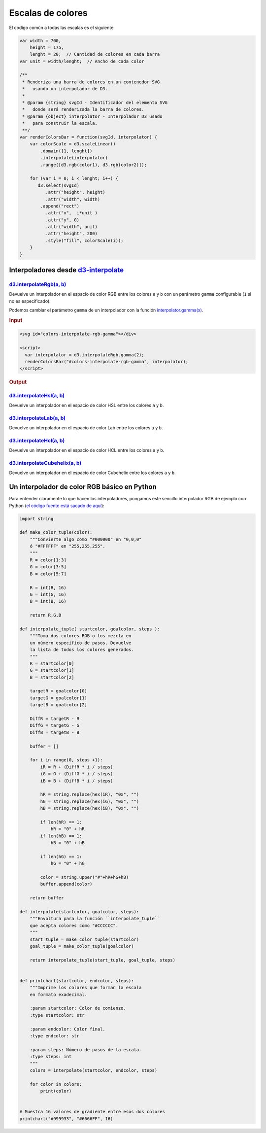 ******************
Escalas de colores
******************

.. raw:: html

   <script src="https://cdnjs.cloudflare.com/ajax/libs/d3/4.13.0/d3.min.js"></script>
   <script>console.log("D3JS v" + d3.version)</script>

.. raw:: html

   <p>En los siguientes ejemplos vamos a coger una escala que empieza y termina en los colores mostrados abajo (<span id="color1-span"></span>, <span id="color2-span"></span>). Vamos a mapearla como una escala lineal en D3 y aplicaremos diferentes interpolaciones de color.</p>

.. raw:: html

   <svg width="100%" height="100">
     <rect id="color1" x="0" y="0" width="50%" height="100%"></rect>
     <rect id="color2" x="50%" y="0" width="50%" height="100%"></rect>
   </svg>
   <br><br>
   <script>
     var color1 = "#007AFF",
         color2 = "#FFF500";

     d3.select("#color1").attr("fill", color1);
     d3.select("#color2").attr("fill", color2);

     d3.select("#color1-span").text(color1).style("color", color1);
     d3.select("#color2-span").text(color2).style("color", color2);
   </script>

El código común a todas las escalas es el siguiente:

.. code-block:: js

   var width = 700,
       height = 175,
       lenght = 20;  // Cantidad de colores en cada barra
   var unit = width/lenght;  // Ancho de cada color

   /**
    * Renderiza una barra de colores en un contenedor SVG
    *   usando un interpolador de D3.
    *
    * @param {string} svgId - Identificador del elemento SVG
    *   donde será renderizada la barra de colores.
    * @param {object} interpolator - Interpolador D3 usado
    *   para construir la escala.
    **/
   var renderColorsBar = function(svgId, interpolator) {
       var colorScale = d3.scaleLinear()
           .domain([1, lenght])
           .interpolate(interpolator)
           .range([d3.rgb(color1), d3.rgb(color2)]);

       for (var i = 0; i < lenght; i++) {
          d3.select(svgId)
             .attr("height", height)
             .attr("width", width)
           .append("rect")
             .attr("x",  i*unit )
             .attr("y", 0)
             .attr("width", unit)
             .attr("height", 200)
             .style("fill", colorScale(i));
       }
   }

.. raw:: html

   <script>
     var width = 700,
         height = 175,
         lenght = 20;
     var unit = width/lenght;

     var renderColorsBar = function(svgId, interpolator) {
         var colorScale = d3.scaleLinear()
             .domain([1, lenght])
             .interpolate(interpolator)
             .range([d3.rgb(color1), d3.rgb(color2)]);

         for (var i = 0; i < lenght; i++) {
            d3.select(svgId)
               .attr("height", height)
               .attr("width", width)
             .append("rect")
               .attr("x",  i*unit )
               .attr("y", 0)
               .attr("width", unit)
               .attr("height", height - 35)
               .style("fill", colorScale(i));
         }
     }
   </script>

Interpoladores desde `d3-interpolate`_
======================================

`d3.interpolateRgb(a, b)`_
--------------------------

Devuelve un interpolador en el espacio de color RGB entre los colores ``a`` y ``b`` con un parámetro ``gamma`` configurable (``1`` si no es especificado).

.. raw:: html

   <svg id="colors-interpolatergb"></div>

   <script>
     renderColorsBar("#colors-interpolatergb", d3.interpolateRgb);
   </script>

Podemos cambiar el parámetro ``gamma`` de un interpolador con la función `interpolator.gamma(x)`_.

.. rubric:: Input


.. code-block:: html

   <svg id="colors-interpolate-rgb-gamma"></div>

   <script>
     var interpolator = d3.interpolateRgb.gamma(2);
     renderColorsBar("#colors-interpolate-rgb-gamma", interpolator);
   </script>

.. rubric:: Output

.. raw:: html

   <svg id="colors-interpolate-rgb-gamma"></div>

   <script>
     var interpolator = d3.interpolateRgb.gamma(2);
     renderColorsBar("#colors-interpolate-rgb-gamma", interpolator);
   </script>


`d3.interpolateHsl(a, b)`_
--------------------------
Devuelve un interpolador en el espacio de color HSL entre los colores ``a`` y ``b``.

.. raw:: html

   <svg id="colors-interpolate-hsl"></div>

   <script>
     renderColorsBar("#colors-interpolate-hsl", d3.interpolateHsl);
   </script>


`d3.interpolateLab(a, b)`_
--------------------------
Devuelve un interpolador en el espacio de color Lab entre los colores ``a`` y ``b``.

.. raw:: html

   <svg id="colors-interpolate-lab"></div>

   <script>
     renderColorsBar("#colors-interpolate-lab", d3.interpolateLab);
   </script>

`d3.interpolateHcl(a, b)`_
--------------------------
Devuelve un interpolador en el espacio de color HCL entre los colores ``a`` y ``b``.

.. raw:: html

   <svg id="colors-interpolate-hcl"></svg>

   <script>
     renderColorsBar("#colors-interpolate-hcl", d3.interpolateHcl);
   </script>


`d3.interpolateCubehelix(a, b)`_
--------------------------------
Devuelve un interpolador en el espacio de color Cubehelix entre los colores ``a`` y ``b``.

.. raw:: html

   <svg id="colors-interpolate-cubehelix"></svg>

   <script>
     renderColorsBar("#colors-interpolate-cubehelix", d3.interpolateCubehelix);
   </script>


Un interpolador de color RGB básico en Python
=============================================

Para entender claramente lo que hacen los interpoladores, pongamos este sencillo interpolador RGB de ejemplo con Python (`el código fuente está sacado de aquí <https://gist.github.com/lambdamusic/4734406>`__):

.. code-block:: python

   import string

   def make_color_tuple(color):
       """Convierte algo como "#000000" en "0,0,0"
       ó "#FFFFFF" en "255,255,255".
       """
       R = color[1:3]
       G = color[3:5]
       B = color[5:7]

       R = int(R, 16)
       G = int(G, 16)
       B = int(B, 16)

       return R,G,B

   def interpolate_tuple( startcolor, goalcolor, steps ):
       """Toma dos colores RGB o los mezcla en
       un número específico de pasos. Devuelve
       la lista de todos los colores generados.
       """
       R = startcolor[0]
       G = startcolor[1]
       B = startcolor[2]

       targetR = goalcolor[0]
       targetG = goalcolor[1]
       targetB = goalcolor[2]

       DiffR = targetR - R
       DiffG = targetG - G
       DiffB = targetB - B

       buffer = []

       for i in range(0, steps +1):
           iR = R + (DiffR * i / steps)
           iG = G + (DiffG * i / steps)
           iB = B + (DiffB * i / steps)

           hR = string.replace(hex(iR), "0x", "")
           hG = string.replace(hex(iG), "0x", "")
           hB = string.replace(hex(iB), "0x", "")

           if len(hR) == 1:
               hR = "0" + hR
           if len(hB) == 1:
               hB = "0" + hB

           if len(hG) == 1:
               hG = "0" + hG

           color = string.upper("#"+hR+hG+hB)
           buffer.append(color)

       return buffer

   def interpolate(startcolor, goalcolor, steps):
       """Envoltura para la función ``interpolate_tuple``
       que acepta colores como "#CCCCCC".
       """
       start_tuple = make_color_tuple(startcolor)
       goal_tuple = make_color_tuple(goalcolor)

       return interpolate_tuple(start_tuple, goal_tuple, steps)


   def printchart(startcolor, endcolor, steps):
       """Imprime los colores que forman la escala
       en formato exadecimal.

       :param startcolor: Color de comienzo.
       :type startcolor: str

       :param endcolor: Color final.
       :type endcolor: str

       :param steps: Número de pasos de la escala.
       :type steps: int
       """
       colors = interpolate(startcolor, endcolor, steps)

       for color in colors:
           print(color)


   # Muestra 16 valores de gradiente entre esos dos colores
   printchart("#999933", "#6666FF", 16)


.. _d3-interpolate: https://github.com/d3/d3-interpolate

.. _d3.interpolateRgb(a, b): https://github.com/d3/d3-interpolate#interpolateRgb
.. _interpolator.gamma(x): https://github.com/d3/d3-interpolate#interpolate_gamma
.. _d3.interpolateHsl(a, b): https://github.com/d3/d3-interpolate#interpolateHsl
.. _d3.interpolateLab(a, b): https://github.com/d3/d3-interpolate#interpolateLab
.. _d3.interpolateHcl(a, b): https://github.com/d3/d3-interpolate#interpolateHcl
.. _d3.interpolateCubehelix(a, b): https://github.com/d3/d3-interpolate#interpolateCubehelix
